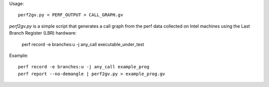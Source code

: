 Usage::

   perf2gv.py < PERF_OUTPUT > CALL_GRAPH.gv

`perf2gv.py` is a simple script that generates a call graph from the
perf data collected on Intel machines using the Last Branch Register
(LBR) hardware:

  perf record -e branches:u -j any_call executable_under_test

Example::

  perf record -e branches:u -j any_call example_prog
  perf report --no-demangle | perf2gv.py > example_prog.gv
